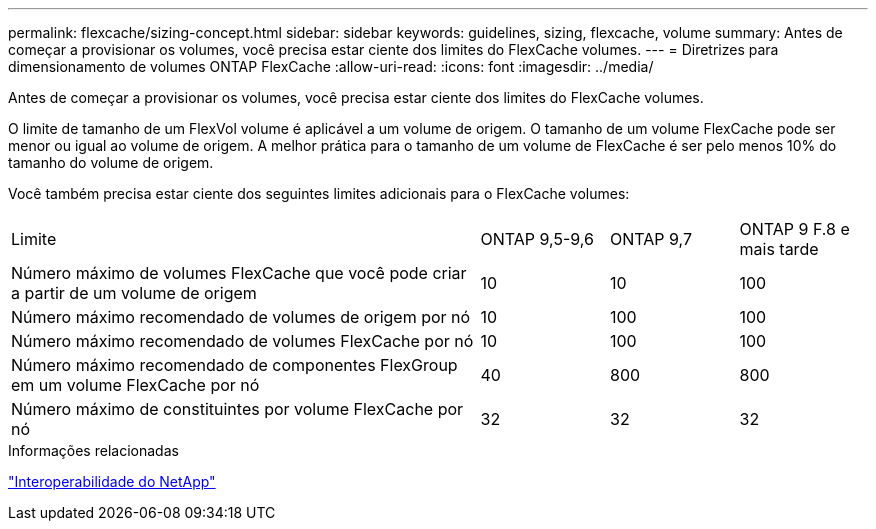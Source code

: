 ---
permalink: flexcache/sizing-concept.html 
sidebar: sidebar 
keywords: guidelines, sizing, flexcache, volume 
summary: Antes de começar a provisionar os volumes, você precisa estar ciente dos limites do FlexCache volumes. 
---
= Diretrizes para dimensionamento de volumes ONTAP FlexCache
:allow-uri-read: 
:icons: font
:imagesdir: ../media/


[role="lead"]
Antes de começar a provisionar os volumes, você precisa estar ciente dos limites do FlexCache volumes.

O limite de tamanho de um FlexVol volume é aplicável a um volume de origem. O tamanho de um volume FlexCache pode ser menor ou igual ao volume de origem. A melhor prática para o tamanho de um volume de FlexCache é ser pelo menos 10% do tamanho do volume de origem.

Você também precisa estar ciente dos seguintes limites adicionais para o FlexCache volumes:

[cols="55,15,15,15"]
|===


| Limite | ONTAP 9,5-9,6 | ONTAP 9,7 | ONTAP 9 F.8 e mais tarde 


| Número máximo de volumes FlexCache que você pode criar a partir de um volume de origem | 10 | 10 | 100 


| Número máximo recomendado de volumes de origem por nó | 10 | 100 | 100 


| Número máximo recomendado de volumes FlexCache por nó | 10 | 100 | 100 


| Número máximo recomendado de componentes FlexGroup em um volume FlexCache por nó | 40 | 800 | 800 


| Número máximo de constituintes por volume FlexCache por nó | 32 | 32 | 32 
|===
.Informações relacionadas
https://mysupport.netapp.com/NOW/products/interoperability["Interoperabilidade do NetApp"^]
